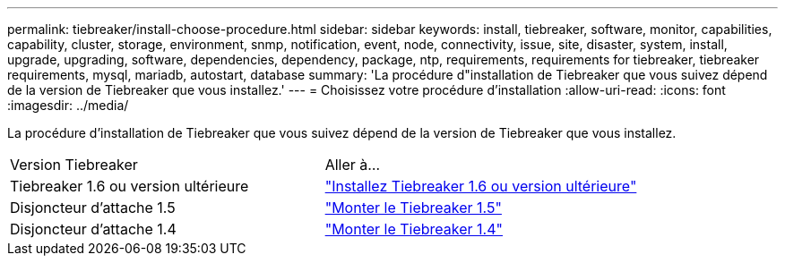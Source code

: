 ---
permalink: tiebreaker/install-choose-procedure.html 
sidebar: sidebar 
keywords: install, tiebreaker, software, monitor, capabilities, capability, cluster, storage, environment, snmp, notification, event, node, connectivity, issue, site, disaster, system, install, upgrade, upgrading, software, dependencies, dependency, package, ntp, requirements, requirements for tiebreaker, tiebreaker requirements, mysql, mariadb, autostart, database 
summary: 'La procédure d"installation de Tiebreaker que vous suivez dépend de la version de Tiebreaker que vous installez.' 
---
= Choisissez votre procédure d'installation
:allow-uri-read: 
:icons: font
:imagesdir: ../media/


[role="lead"]
La procédure d'installation de Tiebreaker que vous suivez dépend de la version de Tiebreaker que vous installez.

[cols="5,5"]
|===


| Version Tiebreaker | Aller à... 


 a| 
Tiebreaker 1.6 ou version ultérieure
 a| 
link:tb-16-install.html["Installez Tiebreaker 1.6 ou version ultérieure"]



 a| 
Disjoncteur d'attache 1.5
 a| 
link:task_configure_ssh_ontapi.html["Monter le Tiebreaker 1.5"]



 a| 
Disjoncteur d'attache 1.4
 a| 
link:install-dependencies-14.html["Monter le Tiebreaker 1.4"]

|===